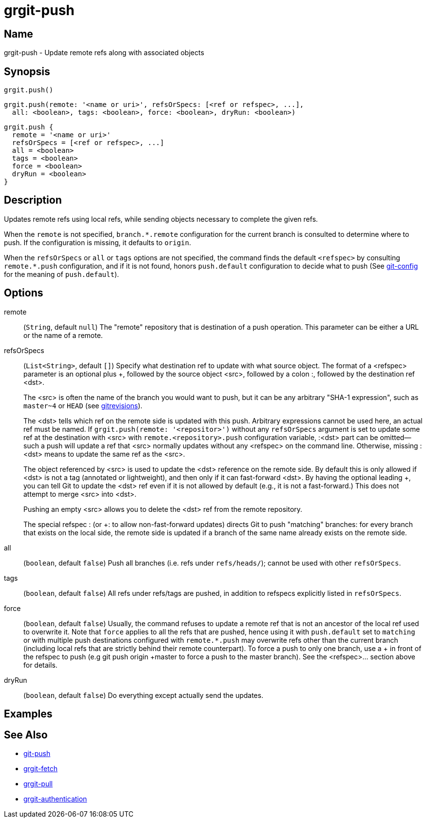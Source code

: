 = grgit-push
:jbake-title: grgit-push
:jbake-type: page
:jbake-status: published

== Name

grgit-push - Update remote refs along with associated objects

== Synopsis

[source, groovy]
----
grgit.push()
----

[source, groovy]
----
grgit.push(remote: '<name or uri>', refsOrSpecs: [<ref or refspec>, ...],
  all: <boolean>, tags: <boolean>, force: <boolean>, dryRun: <boolean>)
----

[source, groovy]
----
grgit.push {
  remote = '<name or uri>'
  refsOrSpecs = [<ref or refspec>, ...]
  all = <boolean>
  tags = <boolean>
  force = <boolean>
  dryRun = <boolean>
}
----

== Description

Updates remote refs using local refs, while sending objects necessary to complete the given refs.

When the `remote` is not specified, `branch.*.remote` configuration for the current branch is consulted to determine where to push. If the configuration is missing, it defaults to `origin`.

When the `refsOrSpecs` or `all` or `tags` options are not specified, the command finds the default `<refspec>` by consulting `remote.*.push` configuration, and if it is not found, honors `push.default` configuration to decide what to push (See link:https://git-scm.com/docs/git-config[git-config] for the meaning of `push.default`).

== Options

remote:: (`String`, default `null`) The "remote" repository that is destination of a push operation. This parameter can be either a URL or the name of a remote.
refsOrSpecs:: (`List<String>`, default `[]`) Specify what destination ref to update with what source object. The format of a <refspec> parameter is an optional plus +, followed by the source object <src>, followed by a colon :, followed by the destination ref <dst>.
+
The <src> is often the name of the branch you would want to push, but it can be any arbitrary "SHA-1 expression", such as `master~4` or `HEAD` (see link:https://git-scm.com/docs/gitrevisions[gitrevisions]).
+
The <dst> tells which ref on the remote side is updated with this push. Arbitrary expressions cannot be used here, an actual ref must be named. If `grgit.push(remote: '<repositor>')` without any `refsOrSpecs` argument is set to update some ref at the destination with <src> with `remote.<repository>.push` configuration variable, :<dst> part can be omitted—​such a push will update a ref that <src> normally updates without any <refspec> on the command line. Otherwise, missing :<dst> means to update the same ref as the <src>.
+
The object referenced by <src> is used to update the <dst> reference on the remote side. By default this is only allowed if <dst> is not a tag (annotated or lightweight), and then only if it can fast-forward <dst>. By having the optional leading +, you can tell Git to update the <dst> ref even if it is not allowed by default (e.g., it is not a fast-forward.) This does not attempt to merge <src> into <dst>.
+
Pushing an empty <src> allows you to delete the <dst> ref from the remote repository.
+
The special refspec : (or +: to allow non-fast-forward updates) directs Git to push "matching" branches: for every branch that exists on the local side, the remote side is updated if a branch of the same name already exists on the remote side.
all:: (`boolean`, default `false`) Push all branches (i.e. refs under `refs/heads/`); cannot be used with other `refsOrSpecs`.
tags:: (`boolean`, default `false`) All refs under refs/tags are pushed, in addition to refspecs explicitly listed in `refsOrSpecs`.
force:: (`boolean`, default `false`) Usually, the command refuses to update a remote ref that is not an ancestor of the local ref used to overwrite it. Note that `force` applies to all the refs that are pushed, hence using it with `push.default` set to `matching` or with multiple push destinations configured with `remote.*.push` may overwrite refs other than the current branch (including local refs that are strictly behind their remote counterpart). To force a push to only one branch, use a + in front of the refspec to push (e.g git push origin +master to force a push to the master branch). See the <refspec>... section above for details.
dryRun:: (`boolean`, default `false`) Do everything except actually send the updates.

== Examples

== See Also

- link:https://git-scm.com/docs/git-push[git-push]
- link:grgit-fetch.html[grgit-fetch]
- link:grgit-pull.html[grgit-pull]
- link:grgit-authentication.html[grgit-authentication]
